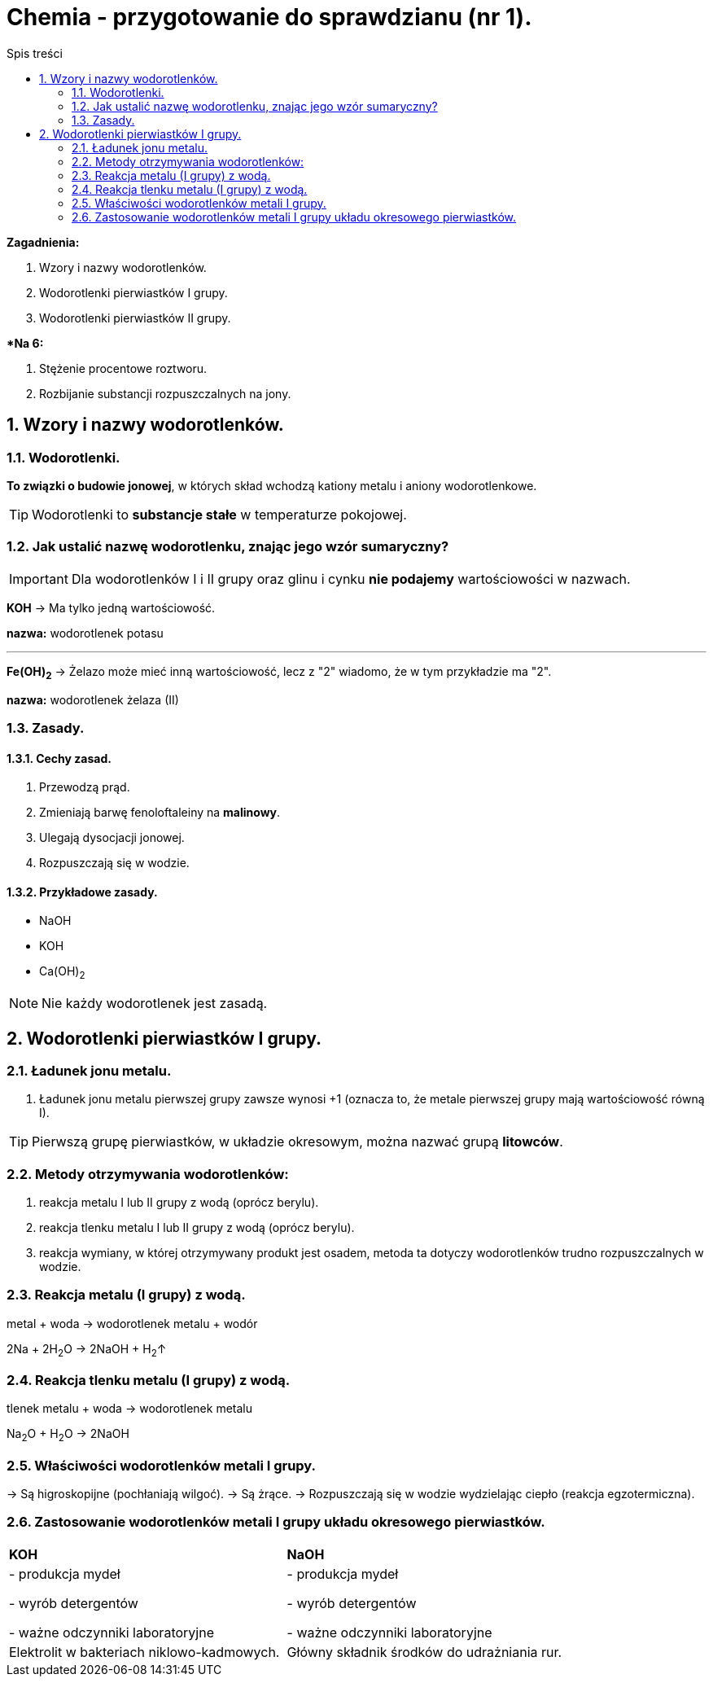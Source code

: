 = Chemia - przygotowanie do sprawdzianu (nr 1).
:toc:
:toc-title: Spis treści
:sectnums:
:icons: font
:imagesdir: obrazki
ifdef::env-github[]
:tip-caption: :bulb:
:note-caption: :information_source:
:important-caption: :heavy_exclamation_mark:
:caution-caption: :fire:
:warning-caption: :warning:
endif::[]

====
*Zagadnienia:*

. Wzory i nazwy wodorotlenków.
. Wodorotlenki pierwiastków I grupy.
. Wodorotlenki pierwiastków II grupy.

**Na 6:*

. Stężenie procentowe roztworu.
. Rozbijanie substancji rozpuszczalnych na jony.
====

== Wzory i nazwy wodorotlenków.
=== Wodorotlenki.
*To związki  o budowie jonowej*, w których skład wchodzą kationy metalu i aniony wodorotlenkowe.

TIP: Wodorotlenki to *substancje stałe* w temperaturze pokojowej.

=== Jak ustalić nazwę wodorotlenku, znając jego wzór sumaryczny?
IMPORTANT: Dla wodorotlenków I i II grupy oraz glinu i cynku *nie podajemy* wartościowości w nazwach.

====
*KOH* -> Ma tylko jedną wartościowość.

*nazwa:* wodorotlenek potasu

---

*Fe(OH)~2~* -> Żelazo może mieć inną wartościowość, lecz z "2" wiadomo, że w tym przykładzie ma "2".

*nazwa:* wodorotlenek żelaza (II)
====

=== Zasady.
==== Cechy zasad.
. Przewodzą prąd.
. Zmieniają barwę fenoloftaleiny na *malinowy*.
. Ulegają dysocjacji jonowej.
. Rozpuszczają się w wodzie.

==== Przykładowe zasady.
* NaOH
* KOH
* Ca(OH)~2~

NOTE: Nie każdy wodorotlenek jest zasadą.

== Wodorotlenki pierwiastków I grupy.
=== Ładunek jonu metalu.
. Ładunek jonu metalu pierwszej grupy zawsze wynosi +1
(oznacza to, że metale pierwszej grupy mają wartościowość równą I).

TIP: Pierwszą grupę pierwiastków, w układzie okresowym, można nazwać grupą *litowców*.

=== Metody otrzymywania wodorotlenków:
. reakcja metalu I lub II grupy z wodą (oprócz berylu).
. reakcja tlenku metalu I lub II grupy z wodą (oprócz berylu).
. reakcja wymiany, w której otrzymywany produkt jest osadem, metoda ta dotyczy wodorotlenków trudno rozpuszczalnych w wodzie.

=== Reakcja metalu (I grupy) z wodą.
metal + woda -> wodorotlenek metalu + wodór

2Na + 2H~2~O -> 2NaOH + H~2~↑

=== Reakcja tlenku metalu (I grupy) z wodą.
tlenek metalu + woda -> wodorotlenek metalu

Na~2~O + H~2~O -> 2NaOH

=== Właściwości wodorotlenków metali I grupy.
-> Są higroskopijne (pochłaniają wilgoć).
-> Są żrące.
-> Rozpuszczają się w wodzie wydzielając ciepło (reakcja egzotermiczna).

=== Zastosowanie wodorotlenków metali I grupy układu okresowego pierwiastków.

[cols="2*<"]
|===
|*KOH*
|*NaOH*
|- produkcja mydeł

- wyrób detergentów

- ważne odczynniki laboratoryjne
|- produkcja mydeł

- wyrób detergentów

- ważne odczynniki laboratoryjne
| Elektrolit w bakteriach niklowo-kadmowych.
|Główny składnik środków do udrażniania rur.
|===